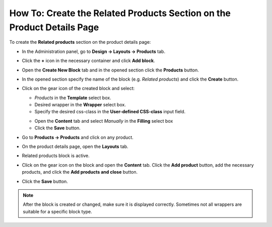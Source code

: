 ***********************************************************************
How To: Create the Related Products Section on the Product Details Page
***********************************************************************

To create the **Related products** section on the product details page:

*   In the Administration panel, go to **Design → Layouts → Products** tab.
*   Click the **+** icon in the necessary container and click **Add block**.
*   Open the **Create New Block** tab and in the opened section click the **Products** button.
*   In the opened section specify the name of the block (e.g. *Related products*) and click the **Create** button.
*   Click on the gear icon of the created block and select:

    *   *Products* in the **Template** select box.
    *   Desired wrapper in the **Wrapper** select box.
    *   Specify the desired css-class in the **User-defined CSS-class** input field.

    .. image:: img/related_01.png
         :align: center
         :alt: General tab

    *   Open the **Content** tab and select *Manually* in the **Filling** select box
    *   Click the **Save** button.

    .. image:: img/related_02.png
        :align: center
        :alt: Content tab

*   Go to **Products → Products** and click on any product.
*   On the product details page, open the **Layouts** tab.
*   Related products block is active.
*   Click on the gear icon on the block and open the **Content** tab. Click the **Add product** button, add the necessary products, and click the **Add products and close** button.
*	Click the **Save** button.

.. image:: img/related_03.png
    :align: center
    :alt: Editing block

.. note::

	After the block is created or changed, make sure it is displayed correctly. Sometimes not all wrappers are suitable for a specific block type.